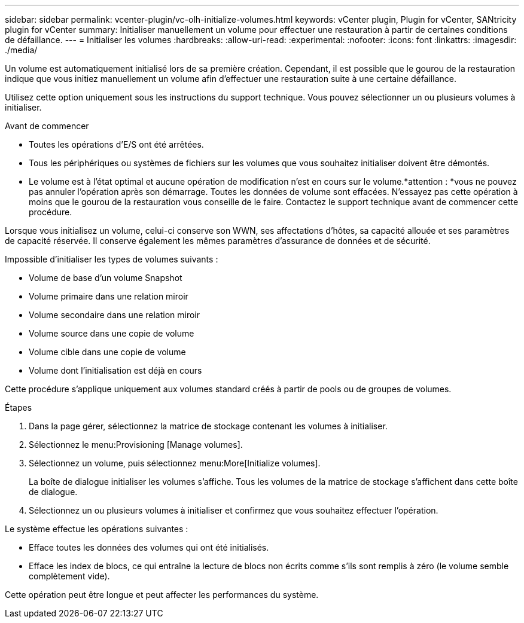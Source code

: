 ---
sidebar: sidebar 
permalink: vcenter-plugin/vc-olh-initialize-volumes.html 
keywords: vCenter plugin, Plugin for vCenter, SANtricity plugin for vCenter 
summary: Initialiser manuellement un volume pour effectuer une restauration à partir de certaines conditions de défaillance. 
---
= Initialiser les volumes
:hardbreaks:
:allow-uri-read: 
:experimental: 
:nofooter: 
:icons: font
:linkattrs: 
:imagesdir: ./media/


[role="lead"]
Un volume est automatiquement initialisé lors de sa première création. Cependant, il est possible que le gourou de la restauration indique que vous initiez manuellement un volume afin d'effectuer une restauration suite à une certaine défaillance.

Utilisez cette option uniquement sous les instructions du support technique. Vous pouvez sélectionner un ou plusieurs volumes à initialiser.

.Avant de commencer
* Toutes les opérations d'E/S ont été arrêtées.
* Tous les périphériques ou systèmes de fichiers sur les volumes que vous souhaitez initialiser doivent être démontés.
* Le volume est à l'état optimal et aucune opération de modification n'est en cours sur le volume.*attention : *vous ne pouvez pas annuler l'opération après son démarrage. Toutes les données de volume sont effacées. N'essayez pas cette opération à moins que le gourou de la restauration vous conseille de le faire. Contactez le support technique avant de commencer cette procédure.


Lorsque vous initialisez un volume, celui-ci conserve son WWN, ses affectations d'hôtes, sa capacité allouée et ses paramètres de capacité réservée. Il conserve également les mêmes paramètres d'assurance de données et de sécurité.

Impossible d'initialiser les types de volumes suivants :

* Volume de base d'un volume Snapshot
* Volume primaire dans une relation miroir
* Volume secondaire dans une relation miroir
* Volume source dans une copie de volume
* Volume cible dans une copie de volume
* Volume dont l'initialisation est déjà en cours


Cette procédure s'applique uniquement aux volumes standard créés à partir de pools ou de groupes de volumes.

.Étapes
. Dans la page gérer, sélectionnez la matrice de stockage contenant les volumes à initialiser.
. Sélectionnez le menu:Provisioning [Manage volumes].
. Sélectionnez un volume, puis sélectionnez menu:More[Initialize volumes].
+
La boîte de dialogue initialiser les volumes s'affiche. Tous les volumes de la matrice de stockage s'affichent dans cette boîte de dialogue.

. Sélectionnez un ou plusieurs volumes à initialiser et confirmez que vous souhaitez effectuer l'opération.


Le système effectue les opérations suivantes :

* Efface toutes les données des volumes qui ont été initialisés.
* Efface les index de blocs, ce qui entraîne la lecture de blocs non écrits comme s'ils sont remplis à zéro (le volume semble complètement vide).


Cette opération peut être longue et peut affecter les performances du système.
